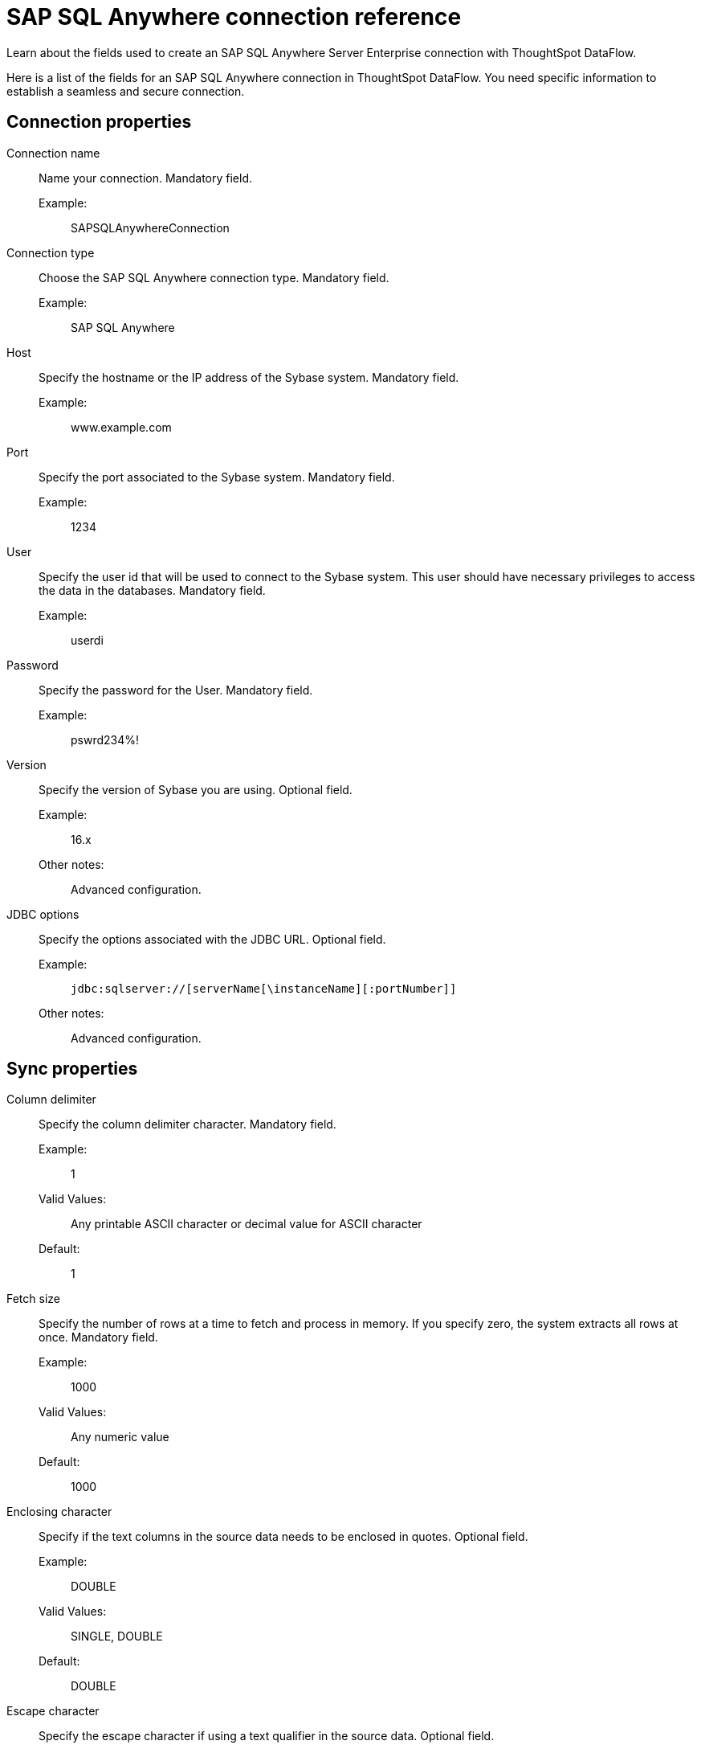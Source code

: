 = SAP SQL Anywhere connection reference
:last_updated: 07/7/2020
:experimental:
:linkattrs:
:redirect_from: /data-integrate/dataflow/dataflow-sap-sql-anywhere-reference.html

Learn about the fields used to create an SAP SQL Anywhere Server Enterprise connection with ThoughtSpot DataFlow.

Here is a list of the fields for an SAP SQL Anywhere connection in ThoughtSpot DataFlow.
You need specific information to establish a seamless and secure connection.

[#connection-properties]
== Connection properties
[#dataflow-sap-sql-anywhere-conn-connection-name]
Connection name:: Name your connection. Mandatory field.
Example:;; SAPSQLAnywhereConnection
[#dataflow-sap-sql-anywhere-conn-connection-type]
Connection type:: Choose the SAP SQL Anywhere connection type. Mandatory field.
Example:;; SAP SQL Anywhere
[#dataflow-sap-sql-anywhere-conn-host]
Host:: Specify the hostname or the IP address of the Sybase system. Mandatory field.
Example:;; www.example.com
[#dataflow-sap-sql-anywhere-conn-port]
Port:: Specify the port associated to the Sybase system. Mandatory field.
Example:;; 1234
[#dataflow-sap-sql-anywhere-conn-user]
User::
Specify the user id that will be used to connect to the Sybase system.
This user should have necessary privileges to access the data in the databases. Mandatory field.
Example:;; userdi
[#dataflow-sap-sql-anywhere-conn-password]
Password:: Specify the password for the User. Mandatory field.
Example:;; pswrd234%!
[#dataflow-sap-sql-anywhere-conn-version]
Version:: Specify the version of Sybase you are using. Optional field.
Example:;; 16.x
Other notes:;; Advanced configuration.
[#dataflow-sap-sql-anywhere-conn-jdbc-options]
JDBC options:: Specify the options associated with the JDBC URL. Optional field.
Example:;; `jdbc:sqlserver://[serverName[\instanceName][:portNumber]]`
Other notes:;; Advanced configuration.

[#sync-properties]
== Sync properties
[#dataflow-sap-sql-anywhere-sync-column-delimiter]
Column delimiter:: Specify the column delimiter character. Mandatory field.
Example:;; 1
Valid Values:;; Any printable ASCII character or decimal value for ASCII character
Default:;; 1
[#dataflow-sap-sql-anywhere-sync-fetch-size]
Fetch size::
Specify the number of rows at a time to fetch and process in memory.
If you specify zero, the system extracts all rows at once. Mandatory field.
Example:;; 1000
Valid Values:;; Any numeric value
Default:;; 1000
[#dataflow-sap-sql-anywhere-sync-enclosing-character]
Enclosing character:: Specify if the text columns in the source data needs to be enclosed in quotes. Optional field.
Example:;; DOUBLE
Valid Values:;; SINGLE, DOUBLE
Default:;; DOUBLE
[#dataflow-sap-sql-anywhere-sync-escape-character]
Escape character:: Specify the escape character if using a text qualifier in the source data. Optional field.
Example:;; \"
Valid Values:;; Any ASCII character
Default:;; \"
[#dataflow-sap-sql-anywhere-sync-ts-load-options]
TS load options::
Specifies the parameters passed with the `tsload` command, in addition to the commands already included by the application.
The format for these parameters is: +
 `--<param_1_name> <optional_param_1_value>` +
  `--<param_2_name> <optional_param_2_value>` Optional field.
  Example:;; `--max_ignored_rows 0`
  Valid Values:;; `--user "dbuser"` +
   `--password "$DIWD"` +
   `--target_database "ditest"` +
   `--target_schema "falcon_schema"` 
   Default:;; `--max_ignored_rows 0`
